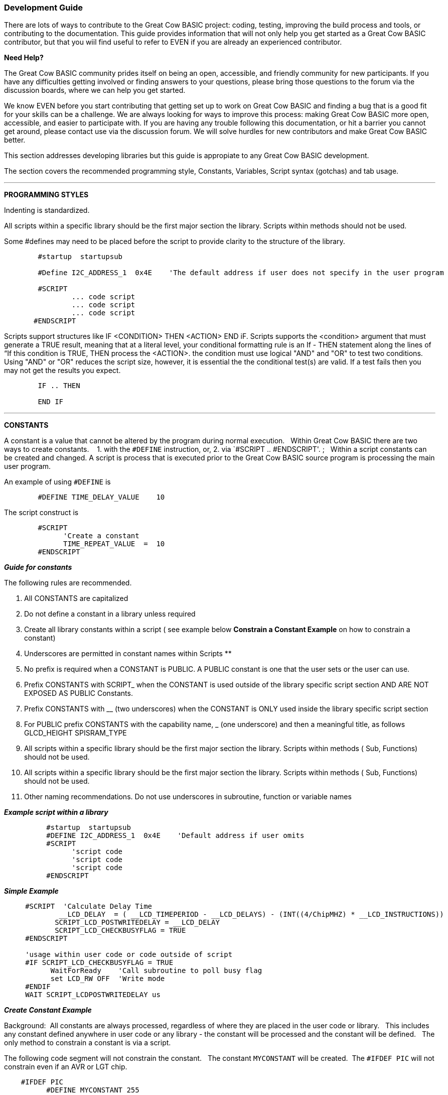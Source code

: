 === Development Guide

There are lots of ways to contribute to the Great Cow BASIC project: coding, testing, improving the build process and tools, or contributing to the documentation.
This guide provides information that will not only help you get started as a Great Cow BASIC contributor,
but that you wiil find useful to refer to EVEN if you are already an experienced contributor.

*Need Help?*

The Great Cow BASIC community prides itself on being an open, accessible, and friendly community for new participants.
If you have any difficulties getting involved or finding answers to your questions, please bring those questions to the forum via the discussion boards, where we can help you get started.

We know EVEN before you start contributing that getting set up to work on Great Cow BASIC and finding a bug that is a good fit for your skills can be a challenge.
We are always looking for ways to improve this process: making Great Cow BASIC more open, accessible, and easier to participate with.
If you are having any trouble following this documentation, or hit a barrier you cannot get around, please contact use via the discussion forum.
We will solve hurdles for new contributors and make Great Cow BASIC better.

This section addresses developing libraries but this guide is appropiate to any Great Cow BASIC development.

The section covers the recommended programming style, Constants, Variables, Script syntax (gotchas) and tab usage.

'''

*PROGRAMMING STYLES*

Indenting is standardized.

All scripts within a specific library should be the first major section the library.   Scripts within methods should not be used.

Some #defines may need to be placed before the script to provide clarity to the structure of the library.

----
        #startup  startupsub

        #Define I2C_ADDRESS_1  0x4E    'The default address if user does not specify in the user program

        #SCRIPT
                ... code script
                ... code script
                ... code script
       #ENDSCRIPT
----

Scripts support structures like IF <CONDITION> THEN <ACTION> END iF.
Scripts supports the <condition> argument that must generate a TRUE result, meaning that at a literal level, your conditional formatting rule is an If - THEN statement along the lines of “If this condition is TRUE, THEN process the <ACTION>.  the condition must use   logical "AND" and "OR" to test two conditions.
Using "AND" or "OR" reduces the script size, however, it is essential the the conditional test(s) are valid.  If a test fails then  you may not get the results you expect.

----
        IF .. THEN

        END IF

----

'''

*CONSTANTS*

A constant is a value that cannot be altered by the program during normal execution.&#160;&#160;
Within Great Cow BASIC there are two ways to create constants.&#160; &#160;
1. with the `#DEFINE` instruction, or,
2. via `#SCRIPT .. #ENDSCRIPT'. ;&#160;&#160; Within a script constants can be created and changed.  A script is process that is executed  prior to the Great Cow BASIC source program is processing the main user program.

An example of using `#DEFINE` is

----
        #DEFINE TIME_DELAY_VALUE    10
----

The script construct is

----
        #SCRIPT
              'Create a constant
              TIME_REPEAT_VALUE  =  10
        #ENDSCRIPT
----

*_Guide for constants_*

The following rules are recommended.

1.  All CONSTANTS are capitalized
2.  Do not define a constant in a library unless required
3.  Create all library constants within a script ( see example below *Constrain a Constant Example* on how to constrain a constant)
2.  Underscores are permitted in constant names within Scripts **
3.  No prefix is required when a CONSTANT is PUBLIC.  A PUBLIC constant is one that the user sets or the user can use.
4.  Prefix CONSTANTS with SCRIPT_  when the CONSTANT is used outside of the library specific script section AND ARE NOT EXPOSED AS PUBLIC Constants.
5.  Prefix CONSTANTS with __ (two underscores)  when the CONSTANT is ONLY used inside the library specific script section
6.  For PUBLIC prefix CONSTANTS with the capability name, _ (one underscore)  and then a meaningful title, as follows
            GLCD_HEIGHT
            SPISRAM_TYPE
7.  All scripts within a specific library should be the first major section the library.   Scripts within methods  ( Sub, Functions) should not be used.
8.  All scripts within a specific library should be the first major section the library.   Scripts within methods  ( Sub, Functions) should not be used.
9.  Other naming recommendations.   Do not use underscores in subroutine, function or variable names





*_Example script within a library_*

----
          #startup  startupsub
          #DEFINE I2C_ADDRESS_1  0x4E    'Default address if user omits
          #SCRIPT
                'script code
                'script code
                'script code
          #ENDSCRIPT
----


*_Simple Example_*

----
     #SCRIPT  'Calculate Delay Time
             __LCD_DELAY  = ( __LCD_TIMEPERIOD - __LCD_DELAYS) - (INT((4/ChipMHZ) * __LCD_INSTRUCTIONS))
            SCRIPT_LCD_POSTWRITEDELAY = __LCD_DELAY
            SCRIPT_LCD_CHECKBUSYFLAG = TRUE
     #ENDSCRIPT

     'usage within user code or code outside of script
     #IF SCRIPT_LCD_CHECKBUSYFLAG = TRUE
           WaitForReady    'Call subroutine to poll busy flag
           set LCD_RW OFF  'Write mode
     #ENDIF
     WAIT SCRIPT_LCDPOSTWRITEDELAY us
----

*_Create Constant Example_*

Background:&#160;&#160;All constants are always processed, regardless of where they are placed in the user code or library.&#160;&#160;
This includes any constant defined anywhere in user code or any library - the constant will be processed and the constant will be defined.&#160;&#160;
The only method to constrain a constant is via a script.&#160;&#160;

The following code segment will not constrain the constant.&#160;&#160;
The constant `MYCONSTANT` will be created.&#160;&#160;The `#IFDEF PIC` will not constrain even if an AVR or LGT chip.

----
    #IFDEF PIC
          #DEFINE MYCONSTANT 255
    #ENDIF
----

The recommended method follows.  The constant will only be created when a PIC.

----
    #SCRIPT
      IF PIC then
          MYCONSTANT  = 255
       End IF
    #ENDSCRIPT
----

*_Constrain a Constant Example_*

An example to constrain a constant is to test if a user constant is define in the user source program.&#160;&#160;
In this example the constant `SENDALOW` is defined in user source program.&#160;&#160;

- If yes, then define the library specific constants.&#160;&#160;
- If no, then do not define the library specific constants.&#160;&#160;

Using the method below defines constants only when the user requires the constants assuming they have defined `SENDALOW` in the user source program.

----
    #SCRIPT
         IF SENDALOW then
                NONE = 0 : ODD = 1 : EVEN = 2 : NORMAL = 0 : INVERT = 1
                WAITFORSTART = 128 : SERIALINITDELAY = 5
         END IF

         IF SENDALOW then
                NONE = 0 : ODD = 1 : EVEN = 2 : NORMAL = 0 : INVERT = 1
                WAITFORSTART = 128 : SERIALINITDELAY = 5
         END IF

         IF SENDALOW then
                NONE = 0 : ODD = 1 : EVEN = 2 : NORMAL = 0 : INVERT = 1
                WAITFORSTART = 128 : SERIALINITDELAY = 5
         END IF
    #ENDSCRIPT
----


___


*SCRIPTS VARIABLES*

Scripting has the concept of variable that can be used within the script.&#160;&#160;
The variables are NOT available as variables to a user program or a library beyond the scope of the script.&#160;&#160;
The variables are available  to a user program as constants.&#160;&#160;
The variables will be integer values, if accessed in a user program.&#160;&#160;


*SCRIPT SYNTAX*

Scripting support the preprocessing of the program to create specific constants.&#160;&#160;
Scripting has a basic syntax and this is detailed in the HELP.&#160;&#160;
However, this guide is intended to provide insights into the gotchas and best practices.

*_Script Insights_*

Scripting handles the creation of specific constants that can be used within the library.&#160;&#160;
Many libraries have script to create constants to support PWM, Serial, HEFSAF etc.&#160;&#160;

You can use the limited script language to complete calculations using real numbers but you MUST ensure the resulting constant is an integer value.&#160;&#160;
Use the IN() method to ensure an integer is assigned.

You can use IF-THEN-ENDIF but if your IF condtional test uses a chip regiseter or a user define constant then you must ensure the register or constant exists.&#160;&#160;
If you do not check the registrer or constant exists the script will fail to operate as expected.&#160;&#160;

There is limted syntax checking.
You must ensure the quality of the script by extensive testing.

----
    int( register +1s))  'Will not create an error, but, simple give an unexpected result.
----
{empty} +
{empty} +


'''

*TAB USAGE AND INDENTING*

Four spaces are to be used. A tab is not permitted

Example follows where the indents are all four spaces.

----
sub  ExampleSub (In VariableName)
    select case VariableName
        case 1
            Do This
        case 2
            Do That
    end select
end sub
----

Not like this:

----
    SUB  ExampleSub (In VariableName)
            Select Case VariableName
                  Case 1
                                   Do This
                  Case 2
                                    Do That
             End Select
End SUB
----

and, not like this

----
    Sub  ExampleSub (In VariableName)
    Select Case VariableName
    Case 1
    Do This
    Case 2
    Do That
    End Select
    End Sub
----

'''

*OPTION REQUIRED*

`#Option Required` supports ensuring the microcontroller has the mandated capabilities, such as EEPROM, HEF, SAF, USART.

Syntax:

----
    #option REQUIRED PIC|AVR CONSTANT %message.dat entry%
    #option REQUIRED PIC|AVR CONSTANT "Message string"
----

This option ensure that the specific CONSTANT exists within a library to ensure a specific capability is available with the microcontroller.

This will cause the compiler check the CONSTANT is a non zero value.  If the CONSTANT does not exist it will be treated as a zero value.

Example:

This example tests the CONSTANT CHIPUSART for both the PIC and AVR microcontrollers.  If the CONSTANT is zero or does not exist then the string will be displayed as an error message.

----
    #option REQUIRED PIC CHIPUSART "Hardware Serial operations. Remove USART commands to resolve errors."
    #option REQUIRED AVR CHIPUSART "Hardware Serial operations. Remove USART commands to resolve errors."
----

